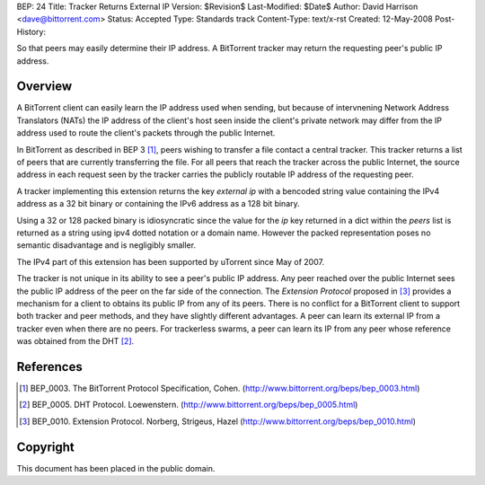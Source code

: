 BEP: 24
Title: Tracker Returns External IP
Version: $Revision$
Last-Modified: $Date$
Author:  David Harrison <dave@bittorrent.com>
Status:  Accepted 
Type:    Standards track
Content-Type: text/x-rst
Created: 12-May-2008
Post-History: 


So that peers may easily determine their IP address.  A BitTorrent
tracker may return the requesting peer's public IP address.


Overview
========

A BitTorrent client can easily learn the IP address used when sending,
but because of intervnening Network Address Translators (NATs) the IP
address of the client's host seen inside the client's private network
may differ from the IP address used to route the client's packets
through the public Internet.

In BitTorrent as described in BEP 3 [#BEP-3]_, peers wishing to
transfer a file contact a central tracker.  This tracker returns a
list of peers that are currently transferring the file.  For all peers
that reach the tracker across the public Internet, the source address
in each request seen by the tracker carries the publicly routable IP
address of the requesting peer.

A tracker implementing this extension returns the key *external ip*
with a bencoded string value containing the IPv4 address as a 32 bit
binary or containing the IPv6 address as a 128 bit binary.  

Using a 32 or 128 packed binary is idiosyncratic since the value for
the *ip* key returned in a dict within the *peers* list is returned as
a string using ipv4 dotted notation or a domain name.  However the
packed representation poses no semantic disadvantage and is negligibly
smaller.

The IPv4 part of this extension has been supported by uTorrent since
May of 2007.

The tracker is not unique in its ability to see a peer's public IP
address.  Any peer reached over the public Internet sees the public IP
address of the peer on the far side of the connection.  The *Extension
Protocol* proposed in [#BEP-10]_ provides a mechanism for a client to
obtains its public IP from any of its peers.  There is no conflict for
a BitTorrent client to support both tracker and peer methods, and they
have slightly different advantages.  A peer can learn its external IP
from a tracker even when there are no peers.  For trackerless swarms,
a peer can learn its IP from any peer whose reference was obtained from the DHT
[#BEP-5]_.


References
==========

.. [#BEP-3] BEP_0003. The BitTorrent Protocol Specification, Cohen.
   (http://www.bittorrent.org/beps/bep_0003.html)

.. [#BEP-5] BEP_0005. DHT Protocol. Loewenstern.
   (http://www.bittorrent.org/beps/bep_0005.html)

.. [#BEP-10] BEP_0010. Extension Protocol. Norberg, Strigeus, Hazel
   (http://www.bittorrent.org/beps/bep_0010.html)


Copyright
=========

This document has been placed in the public domain.



..
   Local Variables:
   mode: indented-text
   indent-tabs-mode: nil
   sentence-end-double-space: t
   fill-column: 70
   coding: utf-8
   End:

